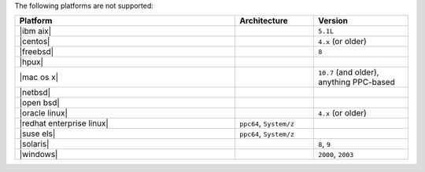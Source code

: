 .. The contents of this file are included in multiple topics.
.. This file should not be changed in a way that hinders its ability to appear in multiple documentation sets. 

The following platforms are not supported:

.. list-table::
   :widths: 280 100 120
   :header-rows: 1
 
   * - Platform
     - Architecture
     - Version
   * - |ibm aix|
     - 
     - ``5.1L``
   * - |centos|
     - 
     - ``4.x`` (or older)
   * - |freebsd|
     - 
     - ``8``
   * - |hpux|
     - 
     - 
   * - |mac os x|
     - 
     - ``10.7`` (and older), anything PPC-based
   * - |netbsd|
     - 
     - 
   * - |open bsd|
     - 
     - 
   * - |oracle linux|
     - 
     - ``4.x`` (or older)
   * - |redhat enterprise linux|
     - ``ppc64``, ``System/z``
     - 

   * - |suse els|
     - ``ppc64``, ``System/z``
     - 
   * - |solaris|
     - 
     - ``8``, ``9``
   * - |windows|
     - 
     - ``2000``, ``2003``
